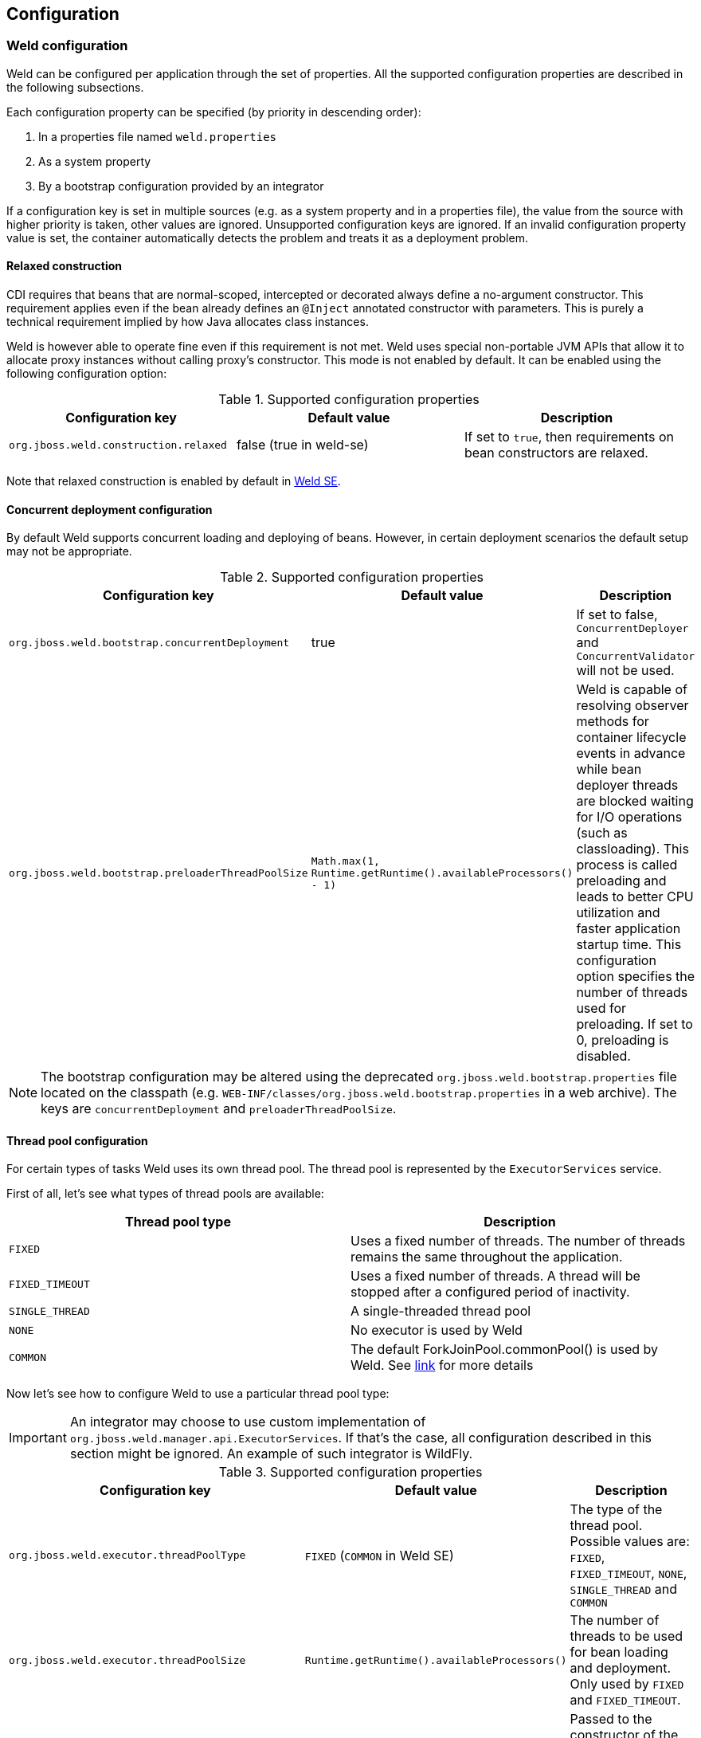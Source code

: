 [[configure]]
== Configuration

=== Weld configuration

Weld can be configured per application through the set of properties. All the supported configuration properties are described in the following subsections.

Each configuration property can be specified (by priority in descending order):

. In a properties file named `weld.properties`
. As a system property
. By a bootstrap configuration provided by an integrator

If a configuration key is set in multiple sources (e.g. as a system property and in a properties file), the value from the source with higher priority is taken, other values are ignored. Unsupported configuration keys are ignored. If an invalid configuration property value is set, the container automatically detects the problem and treats it as a deployment problem.

[[relaxedConstruction]]
==== Relaxed construction

CDI requires that beans that are normal-scoped, intercepted or decorated always define a no-argument constructor.
This requirement applies even if the bean already defines an `@Inject` annotated constructor with parameters.
This is purely a technical requirement implied by how Java allocates class instances.

Weld is however able to operate fine even if this requirement is not met.
Weld uses special non-portable JVM APIs that allow it to allocate proxy instances without calling proxy's constructor.
This mode is not enabled by default. It can be enabled using the following configuration option:

.Supported configuration properties
[cols=",,",options="header",]
|=======================================================================
|Configuration key |Default value |Description
|`org.jboss.weld.construction.relaxed` |false (true in weld-se)|If set to `true`, then requirements on bean constructors are relaxed.
|=======================================================================

Note that relaxed construction is enabled by default in <<weld-se,Weld SE>>.

==== Concurrent deployment configuration

By default Weld supports concurrent loading and deploying of beans.
However, in certain deployment scenarios the default setup may not be
appropriate.

.Supported configuration properties
[cols=",,",options="header",]
|=======================================================================
|Configuration key |Default value |Description
|`org.jboss.weld.bootstrap.concurrentDeployment` |true |If set to false, `ConcurrentDeployer` and
`ConcurrentValidator` will not be used.

|`org.jboss.weld.bootstrap.preloaderThreadPoolSize`
|`Math.max(1, Runtime.getRuntime().availableProcessors() - 1)` |Weld is
capable of resolving observer methods for container lifecycle events in
advance while bean deployer threads are blocked waiting for I/O
operations (such as classloading). This process is called preloading and
leads to better CPU utilization and faster application startup time.
This configuration option specifies the number of threads used for
preloading. If set to 0, preloading is disabled.
|=======================================================================

NOTE: The bootstrap configuration may be altered using the deprecated `org.jboss.weld.bootstrap.properties` file located on the classpath (e.g. `WEB-INF/classes/org.jboss.weld.bootstrap.properties` in a web archive). The keys are `concurrentDeployment` and `preloaderThreadPoolSize`.

==== Thread pool configuration

For certain types of tasks Weld uses its own thread pool. The thread
pool is represented by the `ExecutorServices` service.

First of all, let's see what types of thread pools are available:

[cols=",",options="header",]
|==========================================
|Thread pool type|Description
|`FIXED`|Uses a fixed number of threads. The number of threads remains the same throughout the application.
|`FIXED_TIMEOUT`|Uses a fixed number of threads. A thread will be stopped after a configured period of inactivity.
|`SINGLE_THREAD`|A single-threaded thread pool
|`NONE`|No executor is used by Weld
|`COMMON`|The default ForkJoinPool.commonPool() is used by Weld. See https://docs.oracle.com/javase/8/docs/api/java/util/concurrent/ForkJoinPool.html#commonPool--[link] for more details
|==========================================

Now let's see how to configure Weld to use a particular thread pool type:

IMPORTANT: An integrator may choose to use custom implementation of `org.jboss.weld.manager.api.ExecutorServices`. If that's the case, all configuration described in this section
might be ignored. An example of such integrator is WildFly.

.Supported configuration properties
[cols=",,",options="header",]
|=======================================================================
|Configuration key |Default value |Description
|`org.jboss.weld.executor.threadPoolType` |`FIXED` (`COMMON` in Weld SE) |The type of the thread pool. Possible values
are: `FIXED`, `FIXED_TIMEOUT`, `NONE`, `SINGLE_THREAD` and `COMMON`

|`org.jboss.weld.executor.threadPoolSize` |`Runtime.getRuntime().availableProcessors()` |The
number of threads to be used for bean loading and deployment. Only used by `FIXED` and `FIXED_TIMEOUT`.

|`org.jboss.weld.executor.threadPoolKeepAliveTime` |60 seconds |Passed to the constructor of the
ThreadPoolExecutor class, maximum time that excess idle threads will
wait for new tasks before terminating. Only used by `FIXED_TIMEOUT`.

|`org.jboss.weld.executor.threadPoolDebug` |false |If set to true, debug timing information is
printed to the standard output.
|=======================================================================

NOTE: It's possible to alter the thread pool configuration using the deprecated `org.jboss.weld.executor.properties` file located on the classpath. The keys are `threadPoolType`, `threadPoolSize`, `threadPoolKeepAliveTime` and `threadPoolDebug`.

==== Non-portable mode during application initialization

By default the application initialization is performed in the portable
mode which denotes specification-compliant behaviour. However it's also
possible to enable the non-portable mode, in which some definition
errors and deployment problems do not cause application initialization
to abort. Currently the non-portable mode allows extension developers to
call all the `BeanManager`'s methods before the
`AfterDeploymentValidation` event is fired.

.Supported configuration properties
[cols=",,",options="header",]
|=======================================================================
|Configuration key |Default value |Description
|`org.jboss.weld.nonPortableMode` |false|If set to `true`, the non-portable mode is enabled.
|=======================================================================

NOTE: The main purpose of the non-portable mode is to support some legacy
extensions. It's highly recommended to use the portable mode whenever
possible - non-portable mode may lead to unexpected behaviour during
initialization process.

==== Proxying classes with final methods

Weld offers a non-standard way to create proxies for non-private, non-static final methods.
When using this option, such final method will be ignored during proxy generation and the Java type
will be proxied (as opposed to classical behavior when there would be an exception thrown).
Since the method was ignored during proxy creation, it should never be invoked.

In order to make this work, use the below shown configuration key and pass it a regular expression.
When Weld finds an unproxyable type which matches this pattern, the final methods will be ignored
and the type will be proxied.

.Supported configuration properties
[cols=",,",options="header",]
|=======================================================================
|Configuration key |Default value |Description
|`org.jboss.weld.proxy.ignoreFinalMethods` ||If defined, matching classes will be proxied and final methods ignored.
|=======================================================================

==== Bounding the cache size for resolved injection points

Weld caches already resolved injection points in order to resolve them
faster in the future. A separate type-safe resolver exists for
beans, decorators, disposers, interceptors and observers. Each of them
stores resolved injection points in its cache, which maximum size is
bounded by a default value (common to all of them).

.Supported configuration properties
[cols=",,",options="header",]
|=======================================================================
|Configuration key |Default value |Description
|`org.jboss.weld.resolution.cacheSize` |65536|The upper bound of the cache.
|=======================================================================

==== Debugging generated bytecode

For debugging purposes, it's possible to dump the generated bytecode of client proxies and enhanced subclasses to the filesystem.

.Supported configuration properties
[cols=",,",options="header",]
|=======================================================================
|Configuration key |Default value |Description
|`org.jboss.weld.proxy.dump` ||The file path where the files should be stored.
|=======================================================================

==== Injectable reference lookup optimization

For certain combinations of scopes, the container is permitted to optimize an injectable reference lookup. Enabling this feature brings some performance boost but causes `javax.enterprise.context.spi.AlterableContext.destroy()` not to work properly for `@ApplicationScoped` and `@RequestScoped` beans. Therefore, the optimization is disabled by default.

.Supported configuration properties
[cols=",,",options="header",]
|=======================================================================
|Configuration key |Default value |Description
|`org.jboss.weld.injection.injectableReferenceOptimization` |false |If set to `true`, the optimization is enabled.
|=======================================================================

==== Bean identifier index optimization

This optimization is used to reduce the HTTP session replication overhead. However, the inconsistency detection mechanism may cause problems in some development environments. It's recommended to disable this optimization during the development phase.

.Supported configuration properties
[cols=",,",options="header",]
|=======================================================================
|Configuration key |Default value |Description
|`org.jboss.weld.serialization.beanIdentifierIndexOptimization` |true (false in weld-servlet)|If set to `true`, the optimization is enabled.
|=======================================================================

NOTE: This optimization is disabled by default in <<weld-servlet,Servlet containers>>.

==== Rolling upgrades ID delimiter

NOTE: This configuration property should only be used if experiencing problems with rolling upgrades.

The delimiter is used to abbreviate a bean archive identifier (which is usually derived from the archive name) before used as a part of an identifier of an internal component (such as bean).

The abbreviation proceeds as follows:

* Try to find the first occurrence of the specified delimiter
* If not found, the identifier is not abbreviated
* If found, try to extract the archive suffix (`.war`, `.ear`, etc.) and the final value consists of the part before the delimiter and the archive suffix (if extracted)

Note that the delimiter is used for all bean archives forming the application.

An example: Given an application with two versions going by the names `test__1-1.war` and `test__1-2.war`.
Weld normally cannot support replication of `@SessionScoped` beans between these two deployments.
Using this configuration option with delimiter "__" will allow Weld to see both applications simply as `test.war`, hence allowing for session replication.

.Supported configuration properties
[cols=",,",options="header",]
|=======================================================================
|Configuration key |Default value |Description
|`org.jboss.weld.clustering.rollingUpgradesIdDelimiter` ||The delimiter used during ID generation.
|=======================================================================

WARNING: Bean archive identifiers are provided by integrators. Therefore, the abbreviation algorithm may not always function properly.

[[config-dev-mode]]
==== Development Mode

Some features of the <<devmode,development mode>> may have negative impact on the performance and/or functionality of the application. The following configuration properties allow to tune or disable these features, e.g. to specify the set of components which will be monitored.

.Supported configuration properties
[cols="1,1,1,2",options="header"]
|=======================================================================
|Configuration key|Tool|Default value |Description
|`org.jboss.weld.probe.invocationMonitor.excludeType`|<<probe,Probe>>|'' |A regular expression. If a non-empty string and the base type for an AnnotatedType or a declaring type for an AnnotatedMember matches this pattern the type is excluded from monitoring.
|`org.jboss.weld.probe.invocationMonitor.skipJavaBeanProperties`|<<probe,Probe>>|'true' |If set to `true`, the JavaBean accessor methods are not monitored.
|`org.jboss.weld.probe.eventMonitor.excludeType`|<<probe,Probe>>|'' |A regular expression. If a non-empty string  and the runtime class of the event object matches this pattern the event is excluded from monitoring.
|`org.jboss.weld.probe.eventMonitor.containerLifecycleEvents`|<<probe,Probe>>|'false'|If set to `true` all the container lifecycle events are monitored during bootstrap.
|`org.jboss.weld.probe.embedInfoSnippet`|<<probe,Probe>>|'true' | If set to `true` an informative HTML snippet will be added to every HTTP response with Content-Type of value `text/html`.
|`org.jboss.weld.probe.jmxSupport`|<<probe,Probe>>|'false' | If set to `true` one or more MBean components may be registered so that it's possible to use JMX to access the Probe development tool data.
|`org.jboss.weld.probe.exportDataAfterDeployment`|<<probe,Probe>>|'' | If a non-empty string the Probe data will be automatically exported after deployment validation. The value represents the path of the directory where to export the data file.
|=======================================================================

TIP: To disable the monitoring entirely set `org.jboss.weld.probe.invocationMonitor.excludeType` and `org.jboss.weld.probe.eventMonitor.excludeType` properties to `.*`.

[[config-conversation-timeout]]
==== Conversation timeout and Conversation concurrent access timeout

Weld provides configuration properties to override values for default conversation
timeout and default conversation concurrent access timeout which represents the maximum time
to wait on the conversation concurrent lock.

.Supported configuration properties
[cols=",,",options="header",]
|=======================================================================
|Configuration key |Default value (ms) |Description
|`org.jboss.weld.conversation.timeout` |600000| Conversation timeout represent the maximum time during which is the conversation active.
|`org.jboss.weld.conversation.concurrentAccessTimeout` |1000| Conversation concurrent access timeout represent the maximum time to wait on the conversation concurrent lock.
|=======================================================================


[[veto-types-without-bean-defining-annotation]]
==== Veto types without bean defining annotation

Sometimes it might be useful to process all types during bootstrap, i.e. fire/observe `ProcessAnnotatedType` event for each Java class discovered, but veto types which are not annotated with a bean defining annotation.
The main reason is that not all classes that meet all of the necessary conditions are intended to become beans.
And so vetoing such types helps to conserve memory used by the container.
Note that if you use `bean-discovey-mode=annotated` (implicit bean archive) then no `ProcessAnnotatedType` will be fired for any such type because it's not discovered at all.
And there might be portable extensions which use `ProcessAnnotatedType` to extract some important information from classes which are not beans.

Therefore, Weld allows to use `bean-discovey-mode=all` (explicit bean archive) and veto types without a bean defining annotation whose `AnnotatedType#getJavaClass().getName()` matches a regular expression.
In other words, a type is vetoed if its name matches a regular expression and at the same time is not annotated with a bean defining annotation.
The functionality is implemented as a built-in portable extension processing all types from all bean archives.

.Supported configuration properties
[cols=",,",options="header",]
|=======================================================================
|Configuration key |Default value |Description
|`org.jboss.weld.bootstrap.vetoTypesWithoutBeanDefiningAnnotation` || A regular expression. If a non-empty string, then all annotated types whose `AnnotatedType#getJavaClass().getName()` matches this pattern are vetoed if not annotated with a bean defining annotation.
|=======================================================================


=== Defining external configuration

Weld allows integrators to provide an external configuration - a class which implements `org.jboss.weld.configuration.spi.ExternalConfiguration` interface.
This interface has `getConfigurationProperties` method which returns a `Map` with provided configuration and also inherits a `cleanup` method because it extends `org.jboss.weld.bootstrap.api.Service`.
Below is a short example of `ExternalConfiguration` implementation:

[source.JAVA, java]
--------------------------------------------------------------------------
public class MyExternalConfiguration implements ExternalConfiguration {
    @Override
    public void cleanup() {
	// cleanup code
    }

    @Override
    public Map<String, Object> getConfigurationProperties() {
        Map<String, Object> properties = new HashMap<String, Object>();
        properties.put(ConfigurationKey.CONCURRENT_DEPLOYMENT.get(), false);
        properties.put(ConfigurationKey.PRELOADER_THREAD_POOL_SIZE.get(), 200);
        properties.put(ConfigurationKey.PROXY_DUMP.get(), "/home/weld");
        return properties;
    }
}
--------------------------------------------------------------------------

Bear in mind that because `ExternalConfiguration` extends a `Service` it is required that any custom external configuration implementation is explicitly registered. See <<_the_weld_spi>> for more information.

Last but not least external configuration is considered a source with the lowest priority which means that the properties specified there can be overriden by other sources such as system properties.
For information on supported configuration keys, see <<_weld_configuration>>. Also note that entries with unsupported properties will be ignored while invalid property values will lead
to deployment problem.

=== Excluding classes from scanning and deployment

CDI 1.1 allows you to exclude classes in your archive from being
scanned, having container lifecycle events fired, and being deployed as
beans. See also
http://docs.jboss.org/cdi/spec/1.2/cdi-spec.html#exclude_filters[12.4.2
Exclude filters].

NOTE: Weld still supports the original non-portable way of excluding classes
from discovery. The formal specification can be found in the xsd,
located at http://jboss.org/schema/weld/beans_1_1.xsd. Unlike Weld, the
CDI specification does not support regular expression patterns and `!`
character to invert the activation condition.

All the configuration is done in the `beans.xml` file. For more
information see <<packaging-and-deployment>>.

[source.XML, xml]
------------------------------------------------------------------------------------------------------
<?xml version="1.0" encoding="UTF-8"?>
<beans xmlns="http://xmlns.jcp.org/xml/ns/javaee">

    <scan>

        <!-- Don't deploy the classes for the swing app! -->
        <exclude name="com.acme.swing.**" />

        <!-- Don't include GWT support if GWT is not installed -->
        <exclude name="com.acme.gwt.**">
            <if-class-not-available name="com.google.GWT"/>
        </exclude>

        <!--
            Exclude types from com.acme.verbose package if the system property verbosity is set to low
            i.e.
              java ... -Dverbosity=low
        -->
        <exclude name="com.acme.verbose.*">
            <if-system-property name="verbosity" value="low"/>
        </exclude>

        <!--
             Don't include JSF support if Wicket classes are present, and the viewlayer system
             property is set
        -->
        <exclude name="com.acme.jsf.**">
            <if-class-available name="org.apache.wicket.Wicket"/>
            <if-system-property name="viewlayer"/>
        </exclude>
    </scan>

</beans>
------------------------------------------------------------------------------------------------------

In this example we show the most common use cases for exercising fine
control over which classes Weld scans. The first filter excludes all
types whose package name starts with `com.acme.swing`, and in most cases
this will be sufficient for your needs.

However, sometimes it's useful to be able to activate the filter
depending on the environment used. In this case, Weld allows you to
activate (or deactivate) a filter based on either system properties or
whether a class is available. The second filter shows the use case of
disabling scanning of certain classes depending on the capabilities of
the environment you deploy to - in this case we are excluding GWT
support (all types whose package name starts with `com.acme.gwt`) if GWT
is not installed.

NOTE: If you specify just a system property name, Weld will activate the
filter if that system property has been set (with any value). If you
also specify the system property value, then Weld will only activate the
filter if the system property's value matches exactly.

The third filter shows how to exclude all types from a specific package
(note the `name` attribute has suffix ".*").

The fourth filter shows more a advanced configurations, where we use
multiple activation conditions to decide whether to activate the filter.

You can combine as many activation conditions as you like (_all_ must be
true for the filter to be activated). If you want to a filter that is
active if _any_ of the activation conditions are true, then you need
multiple identical filters, each with different activation conditions.


=== Mapping CDI contexts to HTTP requests

By default, CDI contexts are activated at the beginning of an HTTP
request processing and deactivated once the processing finishes. This
may represent an unnecessary overhead in certain situations, for example
static resource serving.

Weld allows CDI context support to be mapped to a certain subset of
requests only. A regular expression may be used for filtering HTTP
requests that should have CDI contexts active during their processing.

[source.XML, xml]
-----------------------------------------------------------------------------------------------------------
<web-app version="3.1" xmlns="http://xmlns.jcp.org/xml/ns/javaee/"
xmlns:xsi="http://www.w3.org/2001/XMLSchema-instance"
xsi:schemaLocation="http://xmlns.jcp.org/xml/ns/javaee http://xmlns.jcp.org/xml/ns/javaee/web-app_3_1.xsd">

    <context-param>
        <param-name>org.jboss.weld.context.mapping</param-name>
        <param-value>.*\.html</param-value>
    </context-param>

</web-app>
-----------------------------------------------------------------------------------------------------------

